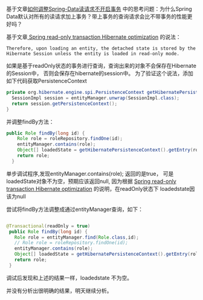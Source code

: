 基于文章[[http://wangzhenhua.rocks/Spring-Data-Read-Query-Cancel-Transaction.html][如何调整Spring-Data读请求不开启事务]] 中的思考问题：为什么Spring Data默认对所有的读请求加上事务？带上事务的查询请求会比不带事务的性能更好吗？

基于文章[[https://vladmihalcea.com/spring-read-only-transaction-hibernate-optimization/][ Spring read-only transaction Hibernate optimization]] 的说法：

#+BEGIN_SRC
Therefore, upon loading an entity, the detached state is stored by the Hibernate Session unless the entity is loaded in read-only mode.
#+END_SRC

如果是基于readOnly状态的事务进行查询，查询出来的对象不会保存在Hibernate的Session中，
否则会保存在hibernate的session中。 为了验证这个说法，添加如下代码获取PersistenceContext

#+BEGIN_SRC java
  private org.hibernate.engine.spi.PersistenceContext getHibernatePersistenceContext() {
    SessionImpl session = entityManager.unwrap(SessionImpl.class);
    return session.getPersistenceContext();
  }
#+END_SRC

并调整findBy方法：
#+BEGIN_SRC java
public Role findBy(long id) {
    Role role = roleRepository.findOne(id);
    entityManager.contains(role);
    Object[] loadedState = getHibernatePersistenceContext().getEntry(role).getLoadedState();
    return role;
  }
#+END_SRC

单步调试程序,发现entityManager.contains(role); 返回的是true， 可是loadedState对象不为空，预期应该返回null,
因为根据  [[https://vladmihalcea.com/spring-read-only-transaction-hibernate-optimization/][Spring read-only transaction Hibernate optimization]] 的说明，在readOnly状态下 loadedstate因该为null

尝试将findBy方法调整成通过entityManager查询，如下：
#+BEGIN_SRC java

 @Transactional(readOnly = true)
  public Role findBy(long id) {
    Role role = entityManager.find(Role.class,id);
    // Role role = roleRepository.findOne(id);
    entityManager.contains(role);
    Object[] loadedState = getHibernatePersistenceContext().getEntry(role).getLoadedState();
    return role;
  }

#+END_SRC
调试后发现和上述的结果一样，loadedstate 不为空。

并没有分析出很明确的结果，明天继续分析。
